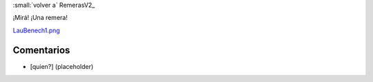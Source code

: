 
:small:`volver a` RemerasV2_

¡Mirá! ¡Una remera!

`LauBenech1.png </wiki/RemerasV2/LauBenech1/attachment/162/LauBenech1.png>`_



Comentarios
-----------

* [quien?] (placeholder)



.. role:: small
   :class: small

